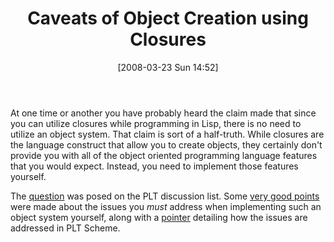 #+POSTID: 72
#+DATE: [2008-03-23 Sun 14:52]
#+OPTIONS: toc:nil num:nil todo:nil pri:nil tags:nil ^:nil TeX:nil
#+CATEGORY: Link
#+TAGS: Lisp, Object Oriented, Programming Language, Scheme
#+TITLE: Caveats of Object Creation using Closures

At one time or another you have probably heard the claim made that since you can utilize closures while programming in Lisp, there is no need to utilize an object system. That claim is sort of a half-truth. While closures are the language construct that allow you to create objects, they certainly don't provide you with all of the object oriented programming language features that you would expect. Instead, you need to implement those features yourself. 

The [[http://list.cs.brown.edu/pipermail/plt-scheme/2008-March/023542.html][question]] was posed on the PLT discussion list. Some [[http://list.cs.brown.edu/pipermail/plt-scheme/2008-March/023552.html][very good points]] were made about the issues you /must/ address when implementing such an object system yourself, along with a [[http://docs.plt-scheme.org/reference/procedures.html#(def~20(~23~25kernel~20prop~3aprocedure))][pointer]] detailing how the issues are addressed in PLT Scheme.



